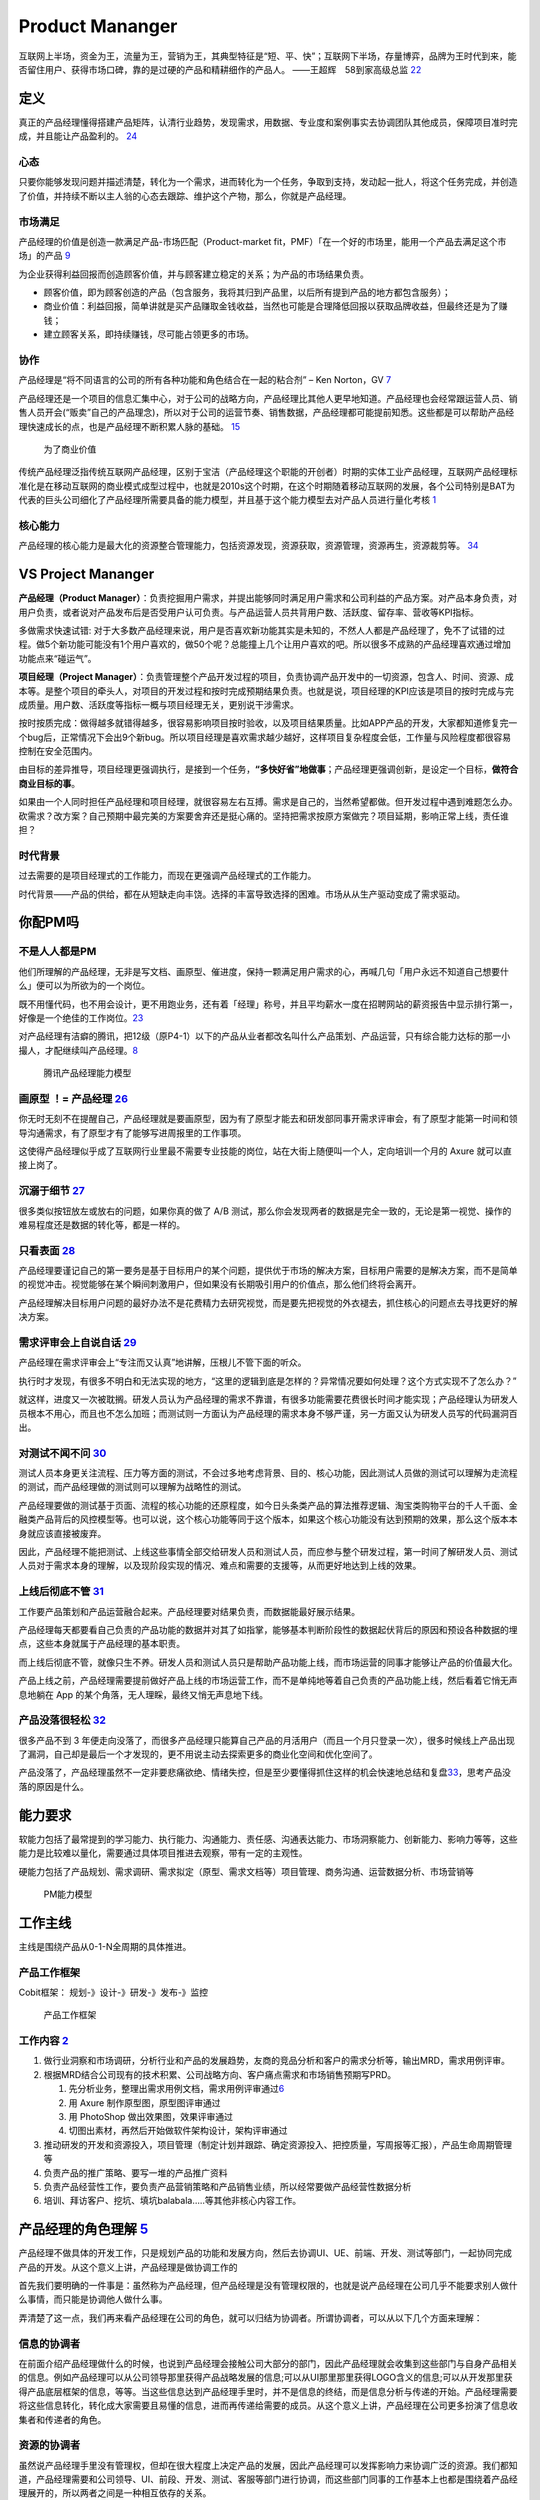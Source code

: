 
Product Mananger
================

互联网上半场，资金为王，流量为王，营销为王，其典型特征是“短、平、快”；互联网下半场，存量博弈，品牌为王时代到来，能否留住用户、获得市场口碑，靠的是过硬的产品和精耕细作的产品人。
——王超辉　58到家高级总监
`22 <https://weread.qq.com/web/reader/77532110721ea34a7751c9ake4d32d5015e4da3b7fbb1fas>`__

定义
----

真正的产品经理懂得搭建产品矩阵，认清行业趋势，发现需求，用数据、专业度和案例事实去协调团队其他成员，保障项目准时完成，并且能让产品盈利的。
`24 <https://www.zhihu.com/pub/reader/119583028/chapter/1057335985074978816s>`__

心态
~~~~

只要你能够发现问题并描述清楚，转化为一个需求，进而转化为一个任务，争取到支持，发动起一批人，将这个任务完成，并创造了价值，并持续不断以主人翁的心态去跟踪、维护这个产物，那么，你就是产品经理。

市场满足
~~~~~~~~

产品经理的价值是创造一款满足产品-市场匹配（Product-market
fit，PMF）「在一个好的市场里，能用一个产品去满足这个市场」的产品
`9 <http://www.ramywu.com/work/2018/05/31/AI-PM-Interview/>`__

为企业获得利益回报而创造顾客价值，并与顾客建立稳定的关系；为产品的市场结果负责。

-  顾客价值，即为顾客创造的产品（包含服务，我将其归到产品里，以后所有提到产品的地方都包含服务）；
-  商业价值：利益回报，简单讲就是买产品赚取金钱收益，当然也可能是合理降低回报以获取品牌收益，但最终还是为了赚钱；
-  建立顾客关系，即持续赚钱，尽可能占领更多的市场。

协作
~~~~

产品经理是“将不同语言的公司的所有各种功能和角色结合在一起的粘合剂” – Ken
Norton，GV `7 <https://easyai.tech/author/xiaoqiang/page/5/>`__

产品经理还是一个项目的信息汇集中心，对于公司的战略方向，产品经理比其他人更早地知道。产品经理也会经常跟运营人员、销售人员开会(“贩卖”自己的产品理念)，所以对于公司的运营节奏、销售数据，产品经理都可能提前知悉。这些都是可以帮助产品经理快速成长的点，也是产品经理不断积累人脉的基础。
`15 <https://weread.qq.com/web/reader/8d232b60721a488e8d21e54k8f132430178f14e45fce0f7>`__

.. figure:: ../img/business_value.png

   为了商业价值

传统产品经理泛指传统互联网产品经理，区别于宝洁（产品经理这个职能的开创者）时期的实体工业产品经理，互联网产品经理标准化是在移动互联网的商业模式成型过程中，也就是2010s这个时期，在这个时期随着移动互联网的发展，各个公司特别是BAT为代表的巨头公司细化了产品经理所需要具备的能力模型，并且基于这个能力模型去对产品人员进行量化考核
`1 <https://www.jianshu.com/p/fd466ed1bda6>`__

核心能力
~~~~~~~~

产品经理的核心能力是最大化的资源整合管理能力，包括资源发现，资源获取，资源管理，资源再生，资源裁剪等。
`34 <https://www.zhihu.com/question/57815929/answer/981667560>`__

VS Project Mananger
-------------------

**产品经理（Product
Manager）**\ ：负责挖掘用户需求，并提出能够同时满足用户需求和公司利益的产品方案。对产品本身负责，对用户负责，或者说对产品发布后是否受用户认可负责。与产品运营人员共背用户数、活跃度、留存率、营收等KPI指标。

多做需求快速试错:
对于大多数产品经理来说，用户是否喜欢新功能其实是未知的，不然人人都是产品经理了，免不了试错的过程。做5个新功能可能没有1个用户喜欢的，做50个呢？总能撞上几个让用户喜欢的吧。所以很多不成熟的产品经理喜欢通过增加功能点来“碰运气”。

**项目经理（Project
Manager）**\ ：负责管理整个产品开发过程的项目，负责协调产品开发中的一切资源，包含人、时间、资源、成本等。是整个项目的牵头人，对项目的开发过程和按时完成预期结果负责。也就是说，项目经理的KPI应该是项目的按时完成与完成质量。用户数、活跃度等指标一概与项目经理无关，更别说干涉需求。

按时按质完成：做得越多就错得越多，很容易影响项目按时验收，以及项目结果质量。比如APP产品的开发，大家都知道修复完一个bug后，正常情况下会出9个新bug。所以项目经理是喜欢需求越少越好，这样项目复杂程度会低，工作量与风险程度都很容易控制在安全范围内。

由目标的差异推导，项目经理更强调执行，是接到一个任务，\ **“多快好省”地做事**\ ；产品经理更强调创新，是设定一个目标，\ **做符合商业目标的事**\ 。

如果由一个人同时担任产品经理和项目经理，就很容易左右互搏。需求是自己的，当然希望都做。但开发过程中遇到难题怎么办。砍需求？改方案？自己预期中最完美的方案要舍弃还是挺心痛的。坚持把需求按原方案做完？项目延期，影响正常上线，责任谁担？

时代背景
~~~~~~~~

过去需要的是项目经理式的工作能力，而现在更强调产品经理式的工作能力。

时代背景——产品的供给，都在从短缺走向丰饶。选择的丰富导致选择的困难。市场从从生产驱动变成了需求驱动。

你配PM吗
--------

不是人人都是PM
~~~~~~~~~~~~~~

他们所理解的产品经理，无非是写文档、画原型、催进度，保持一颗满足用户需求的心，再喊几句「用户永远不知道自己想要什么」便可以为所欲为的一个岗位。

既不用懂代码，也不用会设计，更不用跑业务，还有着「经理」称号，并且平均薪水一度在招聘网站的薪资报告中显示排行第一，好像是一个绝佳的工作岗位。\ `23 <https://www.zhihu.com/pub/reader/119583028/chapter/1057335985074978816>`__

对产品经理有洁癖的腾讯，把12级（原P4-1）以下的产品从业者都改名叫什么产品策划、产品运营，只有综合能力达标的那一小撮人，才配继续叫产品经理。\ `8 <https://m.k.sohu.com/d/495625828?channelId=1&page=1>`__

.. figure:: ../img/tencent_PM.png

   腾讯产品经理能力模型

画原型 ！= 产品经理 `26 <https://www.zhihu.com/pub/reader/119980992/chapter/1284104609385250816>`__
~~~~~~~~~~~~~~~~~~~~~~~~~~~~~~~~~~~~~~~~~~~~~~~~~~~~~~~~~~~~~~~~~~~~~~~~~~~~~~~~~~~~~~~~~~~~~~~~~~~

你无时无刻不在提醒自己，产品经理就是要画原型，因为有了原型才能去和研发部同事开需求评审会，有了原型才能第一时间和领导沟通需求，有了原型才有了能够写进周报里的工作事项。

这使得产品经理似乎成了互联网行业里最不需要专业技能的岗位，站在大街上随便叫一个人，定向培训一个月的
Axure 就可以直接上岗了。

沉溺于细节 `27 <https://www.zhihu.com/pub/reader/119980992/chapter/1284104608756113408>`__
~~~~~~~~~~~~~~~~~~~~~~~~~~~~~~~~~~~~~~~~~~~~~~~~~~~~~~~~~~~~~~~~~~~~~~~~~~~~~~~~~~~~~~~~~~

很多类似按钮放左或放右的问题，如果你真的做了 A/B
测试，那么你会发现两者的数据是完全一致的，无论是第一视觉、操作的难易程度还是数据的转化等，都是一样的。

只看表面 `28 <https://www.zhihu.com/pub/reader/119980992/chapter/1284104609385250816>`__
~~~~~~~~~~~~~~~~~~~~~~~~~~~~~~~~~~~~~~~~~~~~~~~~~~~~~~~~~~~~~~~~~~~~~~~~~~~~~~~~~~~~~~~~

产品经理要谨记自己的第一要务是基于目标用户的某个问题，提供优于市场的解决方案，目标用户需要的是解决方案，而不是简单的视觉冲击。视觉能够在某个瞬间刺激用户，但如果没有长期吸引用户的价值点，那么他们终将会离开。

产品经理解决目标用户问题的最好办法不是花费精力去研究视觉，而是要先把视觉的外衣褪去，抓住核心的问题点去寻找更好的解决方案。

需求评审会上自说自话 `29 <https://www.zhihu.com/pub/reader/119980992/chapter/1284104611201466368>`__
~~~~~~~~~~~~~~~~~~~~~~~~~~~~~~~~~~~~~~~~~~~~~~~~~~~~~~~~~~~~~~~~~~~~~~~~~~~~~~~~~~~~~~~~~~~~~~~~~~~~

产品经理在需求评审会上“专注而又认真”地讲解，压根儿不管下面的听众。

执行时才发现，有很多不明白和无法实现的地方，“这里的逻辑到底是怎样的？异常情况要如何处理？这个方式实现不了怎么办？”

就这样，进度又一次被耽搁。研发人员认为产品经理的需求不靠谱，有很多功能需要花费很长时间才能实现；产品经理认为研发人员根本不用心，而且也不怎么加班；而测试则一方面认为产品经理的需求本身不够严谨，另一方面又认为研发人员写的代码漏洞百出。

对测试不闻不问 `30 <https://www.zhihu.com/pub/reader/119980992/chapter/1284104611813195776>`__
~~~~~~~~~~~~~~~~~~~~~~~~~~~~~~~~~~~~~~~~~~~~~~~~~~~~~~~~~~~~~~~~~~~~~~~~~~~~~~~~~~~~~~~~~~~~~~

测试人员本身更关注流程、压力等方面的测试，不会过多地考虑背景、目的、核心功能，因此测试人员做的测试可以理解为走流程的测试，而产品经理做的测试则可以理解为战略性的测试。

产品经理要做的测试基于页面、流程的核心功能的还原程度，如今日头条类产品的算法推荐逻辑、淘宝类购物平台的千人千面、金融类产品背后的风控模型等。也可以说，这个核心功能等同于这个版本，如果这个核心功能没有达到预期的效果，那么这个版本本身就应该直接被废弃。

因此，产品经理不能把测试、上线这些事情全部交给研发人员和测试人员，而应参与整个研发过程，第一时间了解研发人员、测试人员对于需求本身的理解，以及现阶段实现的情况、难点和需要的支援等，从而更好地达到上线的效果。

上线后彻底不管 `31 <https://www.zhihu.com/pub/reader/119980992/chapter/1284104612782419968>`__
~~~~~~~~~~~~~~~~~~~~~~~~~~~~~~~~~~~~~~~~~~~~~~~~~~~~~~~~~~~~~~~~~~~~~~~~~~~~~~~~~~~~~~~~~~~~~~

工作要产品策划和产品运营融合起来。产品经理要对结果负责，而数据能最好展示结果。

产品经理每天都要看自己负责的产品功能的数据并对其了如指掌，能够基本判断阶段性的数据起伏背后的原因和预设各种数据的埋点，这些本身就属于产品经理的基本职责。

而上线后彻底不管，就像只生不养。研发人员和测试人员只是帮助产品功能上线，而市场运营的同事才能够让产品的价值最大化。

产品上线之前，产品经理需要提前做好产品上线的市场运营工作，而不是单纯地等着自己负责的产品功能上线，然后看着它悄无声息地躺在
App 的某个角落，无人理睬，最终又悄无声息地下线。

产品没落很轻松 `32 <https://www.zhihu.com/pub/reader/119980992/chapter/1284104613399535616>`__
~~~~~~~~~~~~~~~~~~~~~~~~~~~~~~~~~~~~~~~~~~~~~~~~~~~~~~~~~~~~~~~~~~~~~~~~~~~~~~~~~~~~~~~~~~~~~~

很多产品不到 3
年便走向没落了，而很多产品经理只能算自己产品的月活用户（而且一个月只登录一次），很多时候线上产品出现了漏洞，自己却是最后一个才发现的，更不用说主动去探索更多的商业化空间和优化空间了。

产品没落了，产品经理虽然不一定非要悲痛欲绝、情绪失控，但是至少要懂得抓住这样的机会快速地总结和复盘\ `33 <https://www.zhihu.com/pub/reader/119980992/chapter/1284104613692768256>`__\ ，思考产品没落的原因是什么。

能力要求
--------

软能力包括了最常提到的学习能力、执行能力、沟通能力、责任感、沟通表达能力、市场洞察能力、创新能力、影响力等等，这些能力是比较难以量化，需要通过具体项目推进去观察，带有一定的主观性。

硬能力包括了产品规划、需求调研、需求拟定（原型、需求文档等）项目管理、商务沟通、运营数据分析、市场营销等

.. figure:: ../img/PM.jpg

   PM能力模型

工作主线
--------

主线是围绕产品从0-1-N全周期的具体推进。

产品工作框架
~~~~~~~~~~~~

Cobit框架： 规划-》设计-》研发-》发布-》监控

.. figure:: ../img/product_process.png

   产品工作框架

工作内容 `2 <https://www.zhihu.com/question/343743405/answer/1237754321s>`__
~~~~~~~~~~~~~~~~~~~~~~~~~~~~~~~~~~~~~~~~~~~~~~~~~~~~~~~~~~~~~~~~~~~~~~~~~~~~

1. 做行业洞察和市场调研，分析行业和产品的发展趋势，友商的竞品分析和客户的需求分析等，输出MRD，需求用例评审。
2. 根据MRD结合公司现有的技术积累、公司战略方向、客户痛点需求和市场销售预期写PRD。

   1. 先分析业务，整理出需求用例文档，需求用例评审通过\ `6 <https://www.zhihu.com/question/36913495/answer/252737063>`__
   2. 用 Axure 制作原型图，原型图评审通过
   3. 用 PhotoShop 做出效果图，效果评审通过
   4. 切图出素材，再然后开始做软件架构设计，架构评审通过

3. 推动研发的开发和资源投入，项目管理（制定计划并跟踪、确定资源投入、把控质量，写周报等汇报），产品生命周期管理等
4. 负责产品的推广策略、要写一堆的产品推广资料
5. 负责产品经营性工作，要负责产品营销策略和产品销售业绩，所以经常要做产品经营性数据分析
6. 培训、拜访客户、挖坑、填坑balabala…..等其他非核心内容工作。

产品经理的角色理解 `5 <https://www.zhihu.com/question/31636227/answer/1251352264>`__
------------------------------------------------------------------------------------

产品经理不做具体的开发工作，只是规划产品的功能和发展方向，然后去协调UI、UE、前端、开发、测试等部门，一起协同完成产品的开发。从这个意义上讲，产品经理是做协调工作的

首先我们要明确的一件事是：虽然称为产品经理，但产品经理是没有管理权限的，也就是说产品经理在公司几乎不能要求别人做什么事情，而只能是协调他人做什么事。

弄清楚了这一点，我们再来看产品经理在公司的角色，就可以归结为协调者。所谓协调者，可以从以下几个方面来理解：

信息的协调者
~~~~~~~~~~~~

在前面介绍产品经理做什么的时候，也说到产品经理会接触公司大部分的部门，因此产品经理就会收集到这些部门与自身产品相关的信息。例如产品经理可以从公司领导那里获得产品战略发展的信息;可以从UI那里那里获得LOGO含义的信息;可以从开发那里获得产品底层框架的信息，等等。当这些信息达到产品经理手里时，并不是信息的终结，而是信息分析与传递的开始。产品经理需要将这些信息转化，转化成大家需要且易懂的信息，进而再传递给需要的成员。从这个意义上讲，产品经理在公司更多扮演了信息收集者和传递者的角色。

资源的协调者
~~~~~~~~~~~~

虽然说产品经理手里没有管理权，但却在很大程度上决定产品的发展，因此产品经理可以发挥影响力来协调广泛的资源。我们都知道，产品经理需要和公司领导、UI、前段、开发、测试、客服等部门进行协调，而这些部门同事的工作基本上也都是围绕着产品经理展开的，所以两者之间是一种相互依存的关系。

在这种情况下，产品经理就可以根据产品计划来协调资源。不过，这里非常考验产品经理协调资源的能力，尤其是在产品经理手里有若干项目，或者有若干个产品经理要共享有限的资源的情况下，这时候协调的好与坏，直接决定了项目的进度与效率。

再上升一个层次看产品经理的角色，其手里可能握有产品的生杀大权。也就是说，产品经理可能会决定一个产品的成与败，一个优秀的产品经理可以化腐朽为神奇，成为人们心中的大咖，而不好的产品经理却可能化神奇为腐朽，将产品和团队带入迷茫之中。

对于很多产品小白而言，可能做的更多还是领导指派的具体事务，不过只要保持进步，终有一天会成为中流砥柱，而如果你已经小有成就，对产品也需要抱有敬畏之心，因为世界变化太快，成败往往就一瞬之间的事情。

产品经理接触的人
----------------

分两部分来说：产品规划与产品开发。

.. _prod_people:

就产品规划而言，产品经理接触到的人包括但不限于：
~~~~~~~~~~~~~~~~~~~~~~~~~~~~~~~~~~~~~~~~~~~~~~~~


1)直线领导：

当我们做产品规划时，必然要和直线领导就方案达成共识，才能进一步向外沟通确认，因此在产品规划阶段，你需要频繁地与直线领导沟通或汇报(有时候直线领导可能不参与具体讨论，但需要知道进度)。

2)公司领导

有时候，公司领导可能是某个需求的提出者。这种情况下，产品经理(或直线领导)需要向公司领导汇报相关解决方案。

3)业务人员

如果你负责的产品有业务人员的话，那他们也是产品重要的需求方，同时他们在与客户接触中，会出现种种问题。这个时候，都需要产品经理参与解决。

4)客服人员

针对产品规划，客服人员反馈的用户数据尤为重要，因此产品经理需要频繁地与客服人员进行沟通，搜集数据，整理并转化为需求。

5)用户

用户研究是产品规划阶段的核心工作之一，也是产品经理难得的接触真正用户的机会。在这个阶段中，产品经理可以采用用户访谈、调查问卷、可用性测试等方式，多多与用户进行接触。

就产品开发而言，产品经理接触的人包括但不限于：
~~~~~~~~~~~~~~~~~~~~~~~~~~~~~~~~~~~~~~~~~~~~~~

1)UI/UE

当产品原型最终确定，就可以进入UI设计（多为GUI）阶段，这个时候产品经理就需要和UI探讨原型细节，进入设计阶段。用户界面是系统和用户之间进行交互和信息交换的媒介,它实现息的内部形式与人类可以接受形式之间的转换。体验其实也就是一系列感官的综合。

.. figure:: ../img/UX.png

   UX

2)前端

UI设计完成后，就开始转入前端工作。对于前端而言，会更加关注细节，每一个按钮的状态变化，每一个交互细节，都需要详细说明。这块一般是由产品经理和UI共同提供的。

不过如果是移动端产品，前端基本上就不太会参与，页面切图和标注工作主要是由UI完成。

3)开发

开发的工作主要是参照需求文档来展开的，因此产品经理需要就需求文档细节与开发进行充分沟通，以保证开发工作的有效性。

研发经理:研发经理是技术研发管理职位，负责了解项目的需求，系统分析，做相关的技术选型，制定开发计划与开发规范。

架构师:架构师是软件系统和网络系统的设计师，负责确认和评估产品需求、搭建软件研发和网络系统的核心构架、并扫清主要难点。架构师着眼于“技术实现”，能对常见场景快速给出最恰当的技术解决方案，并能评估团队实现功能需求的代价。架构师分为软件架构师和系统架构师两类，分别专注于软件开发和系统运维两个阶段的系统设计。

Web前端工程师:Web前端工程师是界面研发职位，负责根据架构设计文档和界面设计稿，使用Web技术（HTML/CSS/JavaScript等）进行Web产品界面开发，并调用Server端接口实现Web应用。

APP开发工程师:APP开发工程师是APP界面研发职位，负责根据需求文档和界面设计稿开发出APP客户端界面，并调用Server端接口实现APP应用

4)测试

开发完成了项目工作，就进入了测试阶段。一般情况下，测试人员会在开始之前召开测试用例评审，然后才进入具体的测试阶段。无论是测试用例编写阶段，还是测试阶段，执行测试任务、提交测试Bug、跟进Bug修正,产品经理都是要与测试充分沟通的。

事实上，项目开发的工作是阶段性的，但产品经理与团队的接触则是全程的。从需求的发生，到项目的上线，产品经理都需要与UI、前端、开发、测试等人员充分接触，对产品需求进行沟通评估。

在生活中锻炼产品规划 `21 <https://weread.qq.com/web/reader/46532b707210fc4f465d044k4e73277021a4e732ced3b55>`__
~~~~~~~~~~~~~~~~~~~~~~~~~~~~~~~~~~~~~~~~~~~~~~~~~~~~~~~~~~~~~~~~~~~~~~~~~~~~~~~~~~~~~~~~~~~~~~~~~~~~~~~~~~~~~~

例子：小曹在北京的互联网中心上班，每到下班的时候，就会有大量的人从各个写字楼里“喷涌而出”，场面非常壮观。这些人有两个比较大的流量集散点，一个是公交站，另一个是地铁站，小曹就是在公交站等车群众中的一员。小曹边等车边思考，如何能够做一个产品来解决这个片区的人流拥堵问题呢。小曹想过公交信息查询产品，想过共享巴士产品，想过商圈引流产品，这些产品要么属于伪需求产品，要么产品路径冗长，要么没有清晰的商业模式。

1. 非常多的行业帮你建立“场景思维”。你可以通过不同场景的串联、不同行业的特点，看到用户的很多需求是如何被满足的。
2. 真的用户：大多数产品经理都是在办公室里做产品规划的，或者做一些竞品的功能截图。这都不如来到用户身边感受得更深刻。
3. 丰富真实的用户体验。在银行、医院排队的焦虑、很多线下场景的烦琐流程、很多设备的交互体验做得不够完美、很多客服对待用户不友好。

产品经理的交流
~~~~~~~~~~~~~~

当产品经理与运设技一对一两个团队交流时，其实是六个方面在交流：

1. 产品经理以为的产品
2. 产品经理以为的运设技（运营、设计、技术）
3. 真正的产品
4. 运设技以为的产品
5. 运设技以为的产品经理
6. 真正的运设技

0-1/1-∞分类 `25 <https://www.yinxiang.com/everhub/note/96c994d6-c748-419e-8d3e-eeef2c929f4d>`__
-----------------------------------------------------------------------------------------------

.. figure:: ../img/0_1_∞.png

   时代与产品经理

.. figure:: ../img/PM_naotu.png

   `产品经理脑图实战 <https://naotu.baidu.com/file/20572456d256fb1718cfeb645cf41b5f>`__

需求挖掘 `25 <https://www.yinxiang.com/everhub/note/96c994d6-c748-419e-8d3e-eeef2c929f4d>`__
~~~~~~~~~~~~~~~~~~~~~~~~~~~~~~~~~~~~~~~~~~~~~~~~~~~~~~~~~~~~~~~~~~~~~~~~~~~~~~~~~~~~~~~~~~~~

需求挖掘，也可以称作产品定义、从 0 到
1、模式创新等等，这类是在新要素到来时寻找巨大体验差空间的角色

在三个要素接踵而至的创业红利期，第一代产品经理做的大多是需求挖掘，而且一旦挖准，这些人也大都成为了成功创业者甚至巨头企业老板。

真正定义产品的，其实是早期产品经理或创始团队。甚至像美团的战略思路，产品模型都是要找现成的，产品研发和业务团队的职责，就是让成本和效率做到极致，逼死竞争对手。

创业红利期，产品经理可以通过印证用户需求来证明自己能力，边际成本是很低的，比如要基于
QQ 做 QQ
秀，或要基于百度搜索做百度贴吧，是产品经理可以驱动的事情。一旦成功就能奠定地位。

关注效率成本
~~~~~~~~~~~~

关注效率成本，从体验、从交互、从增长、从问题拆解、从项目推进等维度，去实现产品效率成本的优化，不改变产品模型和业务模式。

而红利消失后，绝大多数产品经理就成为了螺丝钉，哪怕在某些公司称为 CPO 或
VP
的产品经理，也是带领产品团队做效率成本优化的角色，而非定义产品的角色。

在螺丝钉时代，产品经理往往不是定义而是优化，那就变成跟运营一样追求业务指标的角色，更多是用
KPI
证明自己的能力，且要在项目中跟运营、市场等争取自己的决策权和话语权。或者换个视角说，没有运营和业务的配合协同，螺丝钉产品经理很难独立达成业务目标。

这两年常被半开玩笑说起的，古典产品经理的时代结束了，其实就是指“做定义”的角色消失，全部褪去光环，成为跟运营一样“做经营”的角色（甚至有时不如运营）。

哪怕经常被人讲说唱衰行业制造焦虑，我还是要坚持这么讲。未来相当长期的一段时间里，各行各业需要的，更多就是\ **运营**\ 一样的螺丝钉角色来制作产品，甚至有的公司就叫产品运营或者业务经理，title
已然不重要了。

偏技能/管理分类
---------------

技能型产品经理
~~~~~~~~~~~~~~

所谓技能型产品经理，就是对某个特定领域有很深的研究，具有较高的专业门槛。为了更直观地了解技能型产品经理，我们来看一则招聘广告：

职位描述：

-  负责京准通(京东广告平台)创意审核系统，AI方向的优化升级相关工作;
-  从AI审核、人工审核、创意自动化等多个方向出发，提出优化改进方案，
   最终实现审核时效及审核通过率的提升;
-  AI在广告投放平台的其他应用试验：包含效果优化，预算控制等。
-  了解行业整体发展趋势，定期对相关竞品进行跟踪和分析;
   关注产品运营数据和用户反馈，深入发掘用户的需求，持续改进产品。

任职要求：

-  熟悉互联网精准广告的投放流程，具备互联网商业变现或者广告行业工作经验者优先;有AI相关工作经验的优先
-  良好的需求分析、数据分析、产品设计能力，熟悉产品设计工作流程;
-  优秀的沟通协调能力，整合各相关团队资源，推动跨团队合作。
   以上是京东商城招聘AI广告产品经理的招聘信息。从信息中，我们可以看到，对产品经理的要求几乎都是关于AI方面。对于此类工作，如果没有深厚的专业知识和行业经验，是很难胜任的。

管理型产品经理
~~~~~~~~~~~~~~

相比较技能型产品经理，管理型产品经理的要求更多偏向于规划、协调等方面。同样，我们来看下面招聘信息：

职位描述：

-  负责规划、设计、运营管理产品，架构专车B:raw-latex:`\C端产品系统`;
-  根据每个阶段的业务目标，确立需求的优先级，满足业务每个阶段的人员效率要求，支持业务快速发展;
-  负责具体系统项目的计划、需求和产品文档撰写，详细阐述产品功能和操作流程;
-  跟进协调与支持产品相关的技术团队完成产品开发任务，保证按时上线。

任职要求：

-  5年以上互联网产品设计经验，有丰富的系统设计或独立业务经验的产品架构师优先;
-  良好的逻辑思维能力、系统思维和广阔的业务视野;
-  良好的表达能力、沟通能力、抗压能力和团队管理能力;
-  富有激情和强烈的创新意识和团队合作。

大厂VS咨询VS创业 `11 <https://www.bilibili.com/read/cv4579443/>`__
------------------------------------------------------------------

大厂产品经理
~~~~~~~~~~~~

以腾讯（商户管理）产品经理的工作职责，我们可以看到大厂的产品经理需要具备的关键技能体现在
4 方面：

1. 产品设计和运营能力
2. 持续优化和运营能力
3. 组织协调和跨部门协作能力
4. 长期规划能力

大厂产品经理需要具备的技能中，有 2 个关键技能非常值得大家注意：

1. 软技能

在大公司，需要产品经理具备软技能，比如书写邮件能力、组织开会能力、整理会议纪要能力、协调资源能力。

2. 跨部门协作

在大公司，各部门的职能划分非常细，比如市场、销售、运营推广、用户调研、市场调研都是由不同的部门来承接，所以大厂的产品经理在工作中，需要跟多个部门进行跨部门协作和协调，才能把产品顺利上线。

咨询公司产品经理 `12 <https://zhuanlan.zhihu.com/p/347994504>`__
----------------------------------------------------------------

1. 研究并理解客户的战略、商业模式，挖掘并揭示客户的痛点和诉求
2. 帮助客户识别商业机会并建议实施方案
3. 引导需求探寻和创新思考工作坊，产出客户认可的解决方案
4. 创建并清楚展示方案蓝图，确保客户和交付团队理解并达成共识
5. 定义关键目标、成功要素，识别风险、挑战、依赖和约束
6. 有效引导和促进 Product
   Owner、客户出资人、行业专家、技术团队、最终用户间的沟通和协作，保证产品从概念、到原型、到上线及运营的端到端交付

创业公司
~~~~~~~~

创业公司的产品经理需要具备的关键技能

与大厂不同的是，创业公司产品经理的关键技能主要体现在 3 方面：

1. 领导力
2. 魄力
3. 凝聚力

创业公司产品经理的工作职责有 4 个关键点：

1. 制定方向和策略

在产品的初期，产品经理需要参与公司和产品愿景和规划的过程，从制定产品方向和策略开始，而不仅仅是考虑产品功能的设计。

2. 全流程参与

创业公司的产品经理需要参与到产品的所有环节，比如从产品远景、规划、原型设计、交互设计、视觉设计、开发上线的每一个环节。

3. 发挥空间大

创业公司的产品经理需要主动承担和负责产品的整个生命周期，凝聚团队成员协作，发挥空间较大。

4. 高风险

大厂的产品可能是已经成型、上线、有一定数量的客户，但是创业公司的产品需要试错，并不知道产品推向市场以后的反应是怎样的，所以具有相对较大的风险。

结果 `3 <http://www.woshipm.com/pmd/3945349.html>`__
----------------------------------------------------

产品设计结果：高效快速的将需求产品化，面对同样问题或需求，更好的解决方案、更少的开发量、更快的上线。举例，用半年做出来的和用2个月做出来的同功能、扩展性、结果的东西，投资收益后者是前者的3倍，这之间的差值，是产品经理之间的差值。这里更多的强调是“把事情做对”，即事情分给你，可以以最高性价比的方式做出来，做好。

数据结果：用户对产品的使用情况，更准确、更多、更系统的挖掘用户的场景，系统性的解决场景背后的问题，并使得上线之后的产品得到更多用户的认可和使用。同样是花了2个月优化了某模块，有的产品经理可以让模块使用人数增2倍，有的产品经理只可以让模块使用人数提升20%，有的甚至优化之后使用量还下降。这些数据之间的差值是产品经理之间的差值。

商业结果：一方面是短期带来的收入，B端的新签价值、续约价值，C端广告费，文章阅读费用等。另一方面是长期带来的战略布局价值，如产品矩阵的构建，产品架构支撑大客户的扩展，支撑在某个领域的布局等。

产品思维与技术思维的区别 `4 <http://www.woshipm.com/pmd/1629952.html>`__
------------------------------------------------------------------------

.. figure:: ../img/tech_product0.jpeg

   技术VS产品

-  **产品经理**\ 思考的是产品的用户价值和使用场景，同时还需要考虑产品所承载的业务闭环及商业价值
-  **工程师**\ 看到产品设计后，在脑海里构建的是拆解后的技术实现要点，好比一栋房子的内部结构。对于一个产品，工程师需要先构建产品的技术架构，然后评估产品功能的技术成本。

.. figure:: ../img/tech_product.jpeg

   技术VS产品的分工

产品经理是发现需求后做产品策略做对的产品，例如：当快手2011年开始上市场运营，而今日头条系从2016年才开始做抖音，那么如果你是技术思维的话，你准备研究比快手更好的AI模型？然后超越快手吗？

那我们看抖音的产品负责人士怎么运用产品思维做产品策略的。

首先AI技术模型全世界都是公开的，这一点从产品角度看没有门槛。

另外抖音的产品一下子发三款，分别是：

1. 跟快手一模一样的纯粹类UGC平台火山小视频；
2. 较长视频西瓜视频平台；
3. 做一款又类PGC优质内容的平台抖音，在同时从市场收购一款。2017年11月10日头条以10亿美元购北美音乐短视频社交平台Musical.ly，与抖音合并。

如果头条是技术思维的话，通过技术逆向看Musical.ly源码，会不出意外发现我们也能做呀，我们技术比Musical.ly还好。

笔者建议以上思想想在AI时代做产品经理一定要买本《AI+时代产品经理的思维方法》一书，好好读读产品经理的本质是啥。

例如：上面的例子再分析，如果头条是技术思维抖音早就被2018年腾讯系的微视干死了，还哪里会等你慢慢开发一个Musical.ly。

Awesome
-------

https://www.yuque.com/books/share/2325abf6-ed56-4941-bf99-94edeb122076?#%20%E3%80%8A%E4%BA%A7%E5%93%81API:%E8%BF%9B%E9%98%B6%E5%85%A8%E6%A0%88PM%E6%89%8B%E5%86%8C%E3%80%8B

社区：

-  UCD大社区： www.ucdchina.co
-  腾讯CDC: http://cdc.tencent.com
-  淘宝UED: http://ued.taobao.com
-  百度UED: http://ued.baidu.com/
-  http://www.pmtalk.club/
-  https://www.pmcaff.com/
-  https://www.woshipm.com/
-  https://dh.woshipm.com/#section-16
-  http://www.crazypm.com/

导航： http://www.pm265.com/

信息： http://www.aihot.net/ https://www.aiaor.com/

我适合当产品经理吗\ `10 <https://www.bilibili.com/video/BV1qv411B7J1>`__
------------------------------------------------------------------------

1. 你要想上班
2. 不轻松躺着赚钱
3. 发展比稳定更重要
4. 学历是影响因素
5. 轻松还赚大钱不存在
6. 想创业，产品是关键
7. 性格偏中性些

天赋 `17 <https://www.zhihu.com/question/22113339/answer/1418832617>`__
-----------------------------------------------------------------------

A 类：有深度思考能力或超常同理心

对产品经理来说，深度思考是指习惯思考事物背后的本质，且在同等条件下，对事物的洞察更深或更快。能深度思考的人很少见，但只有借助于深度思考，在微观场景和宏观背景下发现并理解事物的共性、差异性和各种因果关系，才能在这个现实世界中不断总结出规律和特点，提高未来决策和行为的成功率。

知人知面不知心，科学方法只能高效处理客观行为，行为背后的心理动机却无法确定和验证，这就需要产品经理带着同理心来工作。同理心是指能够站在别人的角度去思考，并准确地察觉和判断别人的感受。同理心是天赋本能，每个人多少都会有，后天也能通过刻意训练适度提高。当然，有超常同理心的人也很少见，但一旦有，做产品经理就极具优势。

世界上永远不会有两场相同的战争，产品经理也面临相同情况，永远要在变化的环境中去发现和解决新问题，这其实是一个要永远保持创造性的工作，如果产品经理的先天天赋占优，同等条件下的创造性和输出能力也会占优。

A
类产品经理很少见，这跟智商、经验、级别都不一定有关，更多是跟特殊天赋和潜力有关。事后分析一个产品或行业的得失和规律相对容易，很多人都能做得不错，但当产品和行业还处于结局不确定的发展过程中，就能更早更深地察觉到市场需求和行业方向的特质是企业最希望产品经理拥有的，这也是我们总在努力寻找
A 类产品经理的原因。

A 类人才里面当然也会有强弱之分，但是，只要符合 A
类标准就够了，甚至只符合 B
类标准，掌握了科学方法又经过充分实践历练，也够了。因为，对于大多数产品经理来说，创造成功产品的主要瓶颈还是机遇，如果能够抓住好的时代机遇，时代会推着你走。

潜力和优势来源： `18 <https://github.com/JoJoDU/Book_Notes/issues/3>`__

-  感兴趣的领域做到勤奋和自省
-  利他，替众人着想和想众人所想——市场导向型PM
-  产品实践经历

未来能成为优秀的产品经理
------------------------

1. 10~20w。目标不清晰，行动能力弱。
2. 20~50w。目标清晰，行动能力强。
3. 50w+。目标清晰，有干劲、胆量。

“抄”，“超”，“钞” `19 <https://wen.woshipm.com/question/detail/c5toar.html?sf=wipm>`__
-------------------------------------------------------------------------------------

-  “抄”：就是抄袭，只有你研究的竞品和你现在做的业务差不多，那就直接抄，最起码人家做的这些在市场上已经验证了，用户也接收了，只要你理解了他的逻辑直接拿过来没什么问题。
-  “超”：既然抄袭了，总不能一辈子跟着后面走，产品上线后接收反馈就要有超越和优化的想法，有些地方确实用户不适合的话就需要懂脑子进行优化，超越你所抄袭的竞品。
-  “钞”：顾名思义就是钱了，只要产品做得好，肯定就可以给公司带来效益和价值，自然而然你也会得到更多的资源和奖励。

技术落地的周期 `20 <https://blog.csdn.net/pA2elX78qaJTADH/article/details/79989230?spm=1001.2014.3001.5502>`__
--------------------------------------------------------------------------------------------------------------

技术落地的一个必然周期，第一波是谁能造出锤子，第二波是谁能用好有限的几把锤子，第三波才是当锤子足够多的时候（工具完备），弄清楚用户需要什么，再去想用那把锤子能搞定这个需求。

阶段
----

-  产品经理阶段：我自己在做这个岗位，也会服务产品经理同行。
-  产品思维阶段：我去服务泛产品经理，抽象出背后相对通用的思维方式，去影响更多人。
-  产品创新阶段：我认识到产品思维是方法，而产品创新是目的，更直接地，从想到做，从思维方式到做事方法，更落地。

能力模型
--------

.. figure:: ../img/PM_ability.png

   产品经理能力模型

产品经理成熟的标准是什么？ `16 <https://zhuanlan.zhihu.com/p/38392075>`__
-------------------------------------------------------------------------

即便团队对他们没要求，他们依然会懂技术、懂设计、懂营销、懂商业、懂管理、懂业务、懂心理。

PM最终拼的是人文素养和灵魂境界，而不是职位名称、从业年数、名校背景。

看他做一款创新型产品时，更依赖竞品调研还是独立判断。站在巨人的肩膀上是没错，但前瞻性的方案更依赖人性洞察和市场嗅觉。
